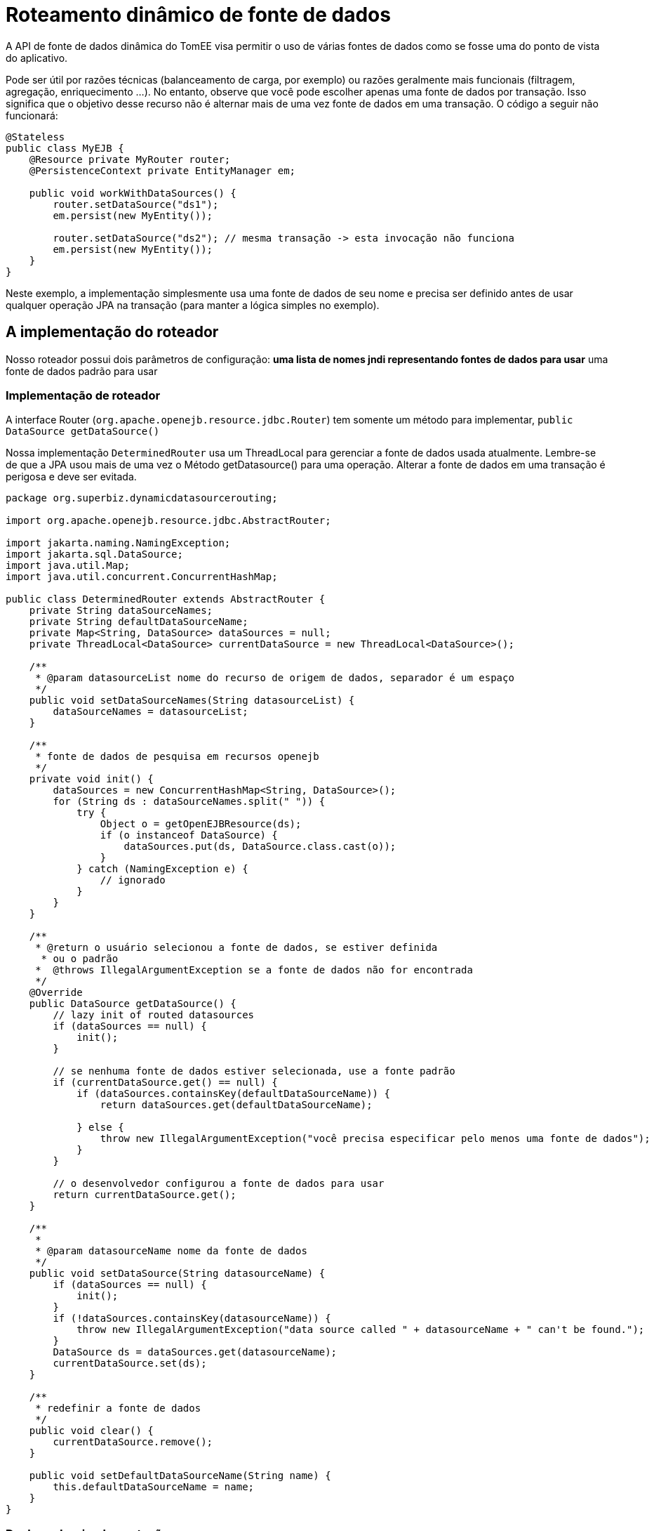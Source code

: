 :index-group: DataSources
:jbake-type: page
:jbake-status: status=published
= Roteamento dinâmico de fonte de dados

A API de fonte de dados dinâmica do TomEE visa permitir o uso de várias fontes de dados como se fosse uma do ponto de vista do aplicativo.

Pode ser útil por razões técnicas (balanceamento de carga, por exemplo) ou
razões geralmente mais funcionais (filtragem, agregação, enriquecimento ...).
No entanto, observe que você pode escolher apenas uma fonte de dados por transação.
Isso significa que o objetivo desse recurso não é alternar mais de uma vez
fonte de dados em uma transação. O código a seguir não funcionará:

....
@Stateless
public class MyEJB {
    @Resource private MyRouter router;
    @PersistenceContext private EntityManager em;

    public void workWithDataSources() {
        router.setDataSource("ds1");
        em.persist(new MyEntity());

        router.setDataSource("ds2"); // mesma transação -> esta invocação não funciona
        em.persist(new MyEntity());
    }
}
....

Neste exemplo, a implementação simplesmente usa uma fonte de dados de seu nome
e precisa ser definido antes de usar qualquer operação JPA na transação
(para manter a lógica simples no exemplo).

== A implementação do roteador

Nosso roteador possui dois parâmetros de configuração: *uma lista de nomes jndi
representando fontes de dados para usar* uma fonte de dados padrão para usar

=== Implementação de roteador

A interface Router (`org.apache.openejb.resource.jdbc.Router`) tem
somente um método para implementar, `public DataSource getDataSource()`

Nossa implementação `DeterminedRouter` usa um ThreadLocal para gerenciar a
fonte de dados usada atualmente. Lembre-se de que a JPA usou mais de uma vez o
Método getDatasource() para uma operação. Alterar a fonte de dados em
uma transação é perigosa e deve ser evitada.

....
package org.superbiz.dynamicdatasourcerouting;

import org.apache.openejb.resource.jdbc.AbstractRouter;

import jakarta.naming.NamingException;
import jakarta.sql.DataSource;
import java.util.Map;
import java.util.concurrent.ConcurrentHashMap;

public class DeterminedRouter extends AbstractRouter {
    private String dataSourceNames;
    private String defaultDataSourceName;
    private Map<String, DataSource> dataSources = null;
    private ThreadLocal<DataSource> currentDataSource = new ThreadLocal<DataSource>();

    /**
     * @param datasourceList nome do recurso de origem de dados, separador é um espaço
     */
    public void setDataSourceNames(String datasourceList) {
        dataSourceNames = datasourceList;
    }

    /**
     * fonte de dados de pesquisa em recursos openejb
     */
    private void init() {
        dataSources = new ConcurrentHashMap<String, DataSource>();
        for (String ds : dataSourceNames.split(" ")) {
            try {
                Object o = getOpenEJBResource(ds);
                if (o instanceof DataSource) {
                    dataSources.put(ds, DataSource.class.cast(o));
                }
            } catch (NamingException e) {
                // ignorado
            }
        }
    }

    /**
     * @return o usuário selecionou a fonte de dados, se estiver definida
      * ou o padrão
     *  @throws IllegalArgumentException se a fonte de dados não for encontrada
     */
    @Override
    public DataSource getDataSource() {
        // lazy init of routed datasources
        if (dataSources == null) {
            init();
        }

        // se nenhuma fonte de dados estiver selecionada, use a fonte padrão
        if (currentDataSource.get() == null) {
            if (dataSources.containsKey(defaultDataSourceName)) {
                return dataSources.get(defaultDataSourceName);

            } else {
                throw new IllegalArgumentException("você precisa especificar pelo menos uma fonte de dados");
            }
        }

        // o desenvolvedor configurou a fonte de dados para usar
        return currentDataSource.get();
    }

    /**
     *
     * @param datasourceName nome da fonte de dados
     */
    public void setDataSource(String datasourceName) {
        if (dataSources == null) {
            init();
        }
        if (!dataSources.containsKey(datasourceName)) {
            throw new IllegalArgumentException("data source called " + datasourceName + " can't be found.");
        }
        DataSource ds = dataSources.get(datasourceName);
        currentDataSource.set(ds);
    }

    /**
     * redefinir a fonte de dados
     */
    public void clear() {
        currentDataSource.remove();
    }

    public void setDefaultDataSourceName(String name) {
        this.defaultDataSourceName = name;
    }
}
....

=== Declarando a implementação

Para poder usar seu roteador como um recurso, você precisa fornecer uma
configuração de serviço. Isso é feito em um arquivo que você pode encontrar em
META-INF/org.router/ e chamado service-jar.xml (para sua implementação
é claro que você pode alterar o nome do pacote).

Ele contém o seguinte código:

....
<ServiceJar>
  <ServiceProvider id="DeterminedRouter" <!-- o nome que você deseja usar -->
      service="Resource"
      type="org.apache.openejb.resource.jdbc.Router"
      class-name="org.superbiz.dynamicdatasourcerouting.DeterminedRouter"> <!-- classe de implementação -->

    # os parametros

    DataSourceNames
    DefaultDataSourceName
  </ServiceProvider>
</ServiceJar>
....

== Usando o roteador

Aqui temos um bean sem estado `RoutedPersister` que usa nosso
`DeterminedRouter`

....
package org.superbiz.dynamicdatasourcerouting;

import jakarta.annotation.Resource;
import jakarta.ejb.Stateless;
import jakarta.persistence.EntityManager;
import jakarta.persistence.PersistenceContext;

@Stateless
public class RoutedPersister {
    @PersistenceContext(unitName = "router")
    private EntityManager em;

    @Resource(name = "My Router", type = DeterminedRouter.class)
    private DeterminedRouter router;

    public void persist(int id, String name, String ds) {
        router.setDataSource(ds);
        em.persist(new Person(id, name));
    }
}
....

== O teste

No modo de teste e usando a configuração de estilo de propriedade, a seguinte
configuração é usada:

....
public class DynamicDataSourceTest {
    @Test
    public void route() throws Exception {
        String[] databases = new String[]{"database1", "database2", "database3"};

        Properties properties = new Properties();
        properties.setProperty(Context.INITIAL_CONTEXT_FACTORY, LocalInitialContextFactory.class.getName());

        // Recursos
        // fontes de dados
        for (int i = 1; i <= databases.length; i++) {
            String dbName = databases[i - 1];
            properties.setProperty(dbName, "new://Resource?type=DataSource");
            dbName += ".";
            properties.setProperty(dbName + "JdbcDriver", "org.hsqldb.jdbcDriver");
            properties.setProperty(dbName + "JdbcUrl", "jdbc:hsqldb:mem:db" + i);
            properties.setProperty(dbName + "UserName", "sa");
            properties.setProperty(dbName + "Password", "");
            properties.setProperty(dbName + "JtaManaged", "true");
        }

        // router
        properties.setProperty("My Router", "new://Resource?provider=org.router:DeterminedRouter&type=" + DeterminedRouter.class.getName());
        properties.setProperty("My Router.DatasourceNames", "database1 database2 database3");
        properties.setProperty("My Router.DefaultDataSourceName", "database1");

        // routed datasource
        properties.setProperty("Routed Datasource", "new://Resource?provider=RoutedDataSource&type=" + Router.class.getName());
        properties.setProperty("Routed Datasource.Router", "My Router");

        Context ctx = EJBContainer.createEJBContainer(properties).getContext();
        RoutedPersister ejb = (RoutedPersister) ctx.lookup("java:global/dynamic-datasource-routing/RoutedPersister");
        for (int i = 0; i < 18; i++) {
            // persistir uma pessoa no banco de dados db -> tipo de round robin manual
            String name = "record " + i;
            String db = databases[i % 3];
            ejb.persist(i, name, db);
        }

        // afirmar o número de registros do banco de dados usando jdbc
        for (int i = 1; i <= databases.length; i++) {
            Connection connection = DriverManager.getConnection("jdbc:hsqldb:mem:db" + i, "sa", "");
            Statement st = connection.createStatement();
            ResultSet rs = st.executeQuery("select count(*) from PERSON");
            rs.next();
            assertEquals(6, rs.getInt(1));
            st.close();
            connection.close();
        }

        ctx.close();
    }
}
....

== Configuração via openejb.xml

O testcase acima usa propriedades para configuração. O caminho idêntico para fazê-lo através do `conf/openejb.xml` é o seguinte:

....
<!-- Roteador e fonte de dados -->
<Resource id="My Router" type="org.apache.openejb.router.test.DynamicDataSourceTest$DeterminedRouter" provider="org.routertest:DeterminedRouter">
    DatasourceNames = database1 database2 database3
    DefaultDataSourceName = database1
</Resource>
<Resource id="Routed Datasource" type="org.apache.openejb.resource.jdbc.Router" provider="RoutedDataSource">
    Router = My Router
</Resource>

<!-- fontes de dados reais -->
<Resource id="database1" type="DataSource">
    JdbcDriver = org.hsqldb.jdbcDriver
    JdbcUrl = jdbc:hsqldb:mem:db1
    UserName = sa
    Password
    JtaManaged = true
</Resource>
<Resource id="database2" type="DataSource">
    JdbcDriver = org.hsqldb.jdbcDriver
    JdbcUrl = jdbc:hsqldb:mem:db2
    UserName = sa
    Password
    JtaManaged = true
</Resource>
<Resource id="database3" type="DataSource">
    JdbcDriver = org.hsqldb.jdbcDriver
    JdbcUrl = jdbc:hsqldb:mem:db3
    UserName = sa
    Password
    JtaManaged = true
</Resource>
....

=== Algum hack para o OpenJPA

Usar mais de uma fonte de dados atrás de um EntityManager significa que
bancos de dados já foram criados. Se não for esse o caso, o provedor JPA
precisa criar a fonte de dados no momento da inicialização.

Hibernate faz isso, se você declarar seus bancos de dados vão funcionar. Contudo
com o OpenJPA (o provedor JPA padrão para o OpenEJB), a criação é
preguiçosa e isso acontece apenas uma vez; quando você alterna o banco de dados, ele não vai funcionar mais.

É claro que o OpenEJB fornece os recursos @Singleton e @Startup do Java EE 6
e podemos fazer um bean apenas fazendo uma descoberta simples, mesmo que não exista
entidades, apenas para forçar a criação do banco de dados:

....
@Startup
@Singleton
public class BoostrapUtility {
    // injetar todos os bancos de dados reais

    @PersistenceContext(unitName = "db1")
    private EntityManager em1;

    @PersistenceContext(unitName = "db2")
    private EntityManager em2;

    @PersistenceContext(unitName = "db3")
    private EntityManager em3;

    // forçar a criação de banco de dados

    @PostConstruct
    @TransactionAttribute(TransactionAttributeType.SUPPORTS)
    public void initDatabase() {
        em1.find(Person.class, 0);
        em2.find(Person.class, 0);
        em3.find(Person.class, 0);
    }
}
....

=== Usando a fonte de dados roteada

Agora você configurou a maneira como deseja rotear sua operação JPA,
registrou os recursos e você inicializou seus bancos de dados, você pode usar
e veja como é simples:

....
@Stateless
public class RoutedPersister {
    // injeção da fonte de dados "em proxy"
    @PersistenceContext(unitName = "router")
    private EntityManager em;

    // injeção do roteador, você precisa configurar o banco de dados
    @Resource(name = "My Router", type = DeterminedRouter.class)
    private DeterminedRouter router;

    public void persist(int id, String name, String ds) {
        router.setDataSource(ds); // configurando o banco de dados para a transação atual
        em.persist(new Person(id, name)); // usará o banco de dados ds automaticamente
    }
}
....

== Executando

....
-------------------------------------------------------
 T E S T S
-------------------------------------------------------
Running org.superbiz.dynamicdatasourcerouting.DynamicDataSourceTest
Apache OpenEJB 4.0.0-beta-1    build: 20111002-04:06
http://tomee.apache.org/
INFO - openejb.home = /Users/dblevins/examples/dynamic-datasource-routing
INFO - openejb.base = /Users/dblevins/examples/dynamic-datasource-routing
INFO - Using 'jakarta.ejb.embeddable.EJBContainer=true'
INFO - Configuring Service(id=Default Security Service, type=SecurityService, provider-id=Default Security Service)
INFO - Configuring Service(id=Default Transaction Manager, type=TransactionManager, provider-id=Default Transaction Manager)
INFO - Configuring Service(id=My Router, type=Resource, provider-id=DeterminedRouter)
INFO - Configuring Service(id=database3, type=Resource, provider-id=Default JDBC Database)
INFO - Configuring Service(id=database2, type=Resource, provider-id=Default JDBC Database)
INFO - Configuring Service(id=Routed Datasource, type=Resource, provider-id=RoutedDataSource)
INFO - Configuring Service(id=database1, type=Resource, provider-id=Default JDBC Database)
INFO - Found EjbModule in classpath: /Users/dblevins/examples/dynamic-datasource-routing/target/classes
INFO - Beginning load: /Users/dblevins/examples/dynamic-datasource-routing/target/classes
INFO - Configuring enterprise application: /Users/dblevins/examples/dynamic-datasource-routing
WARN - Method 'lookup' is not available for 'jakarta.annotation.Resource'. Probably using an older Runtime.
INFO - Configuring Service(id=Default Singleton Container, type=Container, provider-id=Default Singleton Container)
INFO - Auto-creating a container for bean BoostrapUtility: Container(type=SINGLETON, id=Default Singleton Container)
INFO - Configuring Service(id=Default Stateless Container, type=Container, provider-id=Default Stateless Container)
INFO - Auto-creating a container for bean RoutedPersister: Container(type=STATELESS, id=Default Stateless Container)
INFO - Auto-linking resource-ref 'java:comp/env/My Router' in bean RoutedPersister to Resource(id=My Router)
INFO - Configuring Service(id=Default Managed Container, type=Container, provider-id=Default Managed Container)
INFO - Auto-creating a container for bean org.superbiz.dynamicdatasourcerouting.DynamicDataSourceTest: Container(type=MANAGED, id=Default Managed Container)
INFO - Configuring PersistenceUnit(name=router)
INFO - Configuring PersistenceUnit(name=db1)
INFO - Auto-creating a Resource with id 'database1NonJta' of type 'DataSource for 'db1'.
INFO - Configuring Service(id=database1NonJta, type=Resource, provider-id=database1)
INFO - Adjusting PersistenceUnit db1 <non-jta-data-source> to Resource ID 'database1NonJta' from 'null'
INFO - Configuring PersistenceUnit(name=db2)
INFO - Auto-creating a Resource with id 'database2NonJta' of type 'DataSource for 'db2'.
INFO - Configuring Service(id=database2NonJta, type=Resource, provider-id=database2)
INFO - Adjusting PersistenceUnit db2 <non-jta-data-source> to Resource ID 'database2NonJta' from 'null'
INFO - Configuring PersistenceUnit(name=db3)
INFO - Auto-creating a Resource with id 'database3NonJta' of type 'DataSource for 'db3'.
INFO - Configuring Service(id=database3NonJta, type=Resource, provider-id=database3)
INFO - Adjusting PersistenceUnit db3 <non-jta-data-source> to Resource ID 'database3NonJta' from 'null'
INFO - Enterprise application "/Users/dblevins/examples/dynamic-datasource-routing" loaded.
INFO - Assembling app: /Users/dblevins/examples/dynamic-datasource-routing
INFO - PersistenceUnit(name=router, provider=org.apache.openjpa.persistence.PersistenceProviderImpl) - provider time 504ms
INFO - PersistenceUnit(name=db1, provider=org.apache.openjpa.persistence.PersistenceProviderImpl) - provider time 11ms
INFO - PersistenceUnit(name=db2, provider=org.apache.openjpa.persistence.PersistenceProviderImpl) - provider time 7ms
INFO - PersistenceUnit(name=db3, provider=org.apache.openjpa.persistence.PersistenceProviderImpl) - provider time 6ms
INFO - Jndi(name="java:global/dynamic-datasource-routing/BoostrapUtility!org.superbiz.dynamicdatasourcerouting.BoostrapUtility")
INFO - Jndi(name="java:global/dynamic-datasource-routing/BoostrapUtility")
INFO - Jndi(name="java:global/dynamic-datasource-routing/RoutedPersister!org.superbiz.dynamicdatasourcerouting.RoutedPersister")
INFO - Jndi(name="java:global/dynamic-datasource-routing/RoutedPersister")
INFO - Jndi(name="java:global/EjbModule1519652738/org.superbiz.dynamicdatasourcerouting.DynamicDataSourceTest!org.superbiz.dynamicdatasourcerouting.DynamicDataSourceTest")
INFO - Jndi(name="java:global/EjbModule1519652738/org.superbiz.dynamicdatasourcerouting.DynamicDataSourceTest")
INFO - Created Ejb(deployment-id=RoutedPersister, ejb-name=RoutedPersister, container=Default Stateless Container)
INFO - Created Ejb(deployment-id=org.superbiz.dynamicdatasourcerouting.DynamicDataSourceTest, ejb-name=org.superbiz.dynamicdatasourcerouting.DynamicDataSourceTest, container=Default Managed Container)
INFO - Created Ejb(deployment-id=BoostrapUtility, ejb-name=BoostrapUtility, container=Default Singleton Container)
INFO - Started Ejb(deployment-id=RoutedPersister, ejb-name=RoutedPersister, container=Default Stateless Container)
INFO - Started Ejb(deployment-id=org.superbiz.dynamicdatasourcerouting.DynamicDataSourceTest, ejb-name=org.superbiz.dynamicdatasourcerouting.DynamicDataSourceTest, container=Default Managed Container)
INFO - Started Ejb(deployment-id=BoostrapUtility, ejb-name=BoostrapUtility, container=Default Singleton Container)
INFO - Deployed Application(path=/Users/dblevins/examples/dynamic-datasource-routing)
Tests run: 1, Failures: 0, Errors: 0, Skipped: 0, Time elapsed: 2.504 sec

Results :

Tests run: 1, Failures: 0, Errors: 0, Skipped: 0
....
